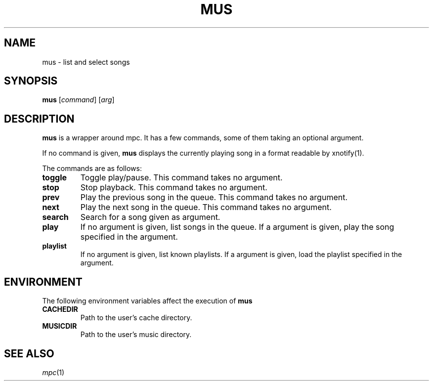 .TH MUS 1
.SH NAME
mus \- list and select songs
.SH SYNOPSIS
.B mus
.RI [ command ]
.RI [ arg ]
.SH DESCRIPTION
.B mus
is a wrapper around mpc.
It has a few commands, some of them taking an optional argument.
.PP
If no command is given,
.B mus
displays the currently playing song in a format readable by xnotify(1).
.PP
The commands are as follows:
.TP
.B toggle
Toggle play/pause.
This command takes no argument.
.TP
.B stop
Stop playback.
This command takes no argument.
.TP
.B prev
Play the previous song in the queue.
This command takes no argument.
.TP
.B next
Play the next song in the queue.
This command takes no argument.
.TP
.B search
Search for a song given as argument.
.TP
.B play
If no argument is given, list songs in the queue.
If a argument is given, play the song specified in the argument.
.TP
.B playlist
If no argument is given, list known playlists.
If a argument is given, load the playlist specified in the argument.
.SH ENVIRONMENT
The following environment variables affect the execution of
.B mus
.TP
.B CACHEDIR
Path to the user's cache directory.
.TP
.B MUSICDIR
Path to the user's music directory.
.SH SEE ALSO
.IR mpc (1)
